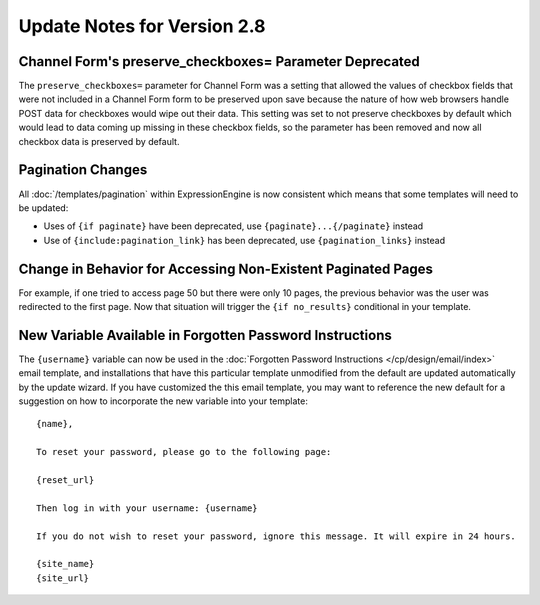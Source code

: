 Update Notes for Version 2.8
============================

Channel Form's preserve_checkboxes= Parameter Deprecated
--------------------------------------------------------

The ``preserve_checkboxes=`` parameter for Channel Form was a setting
that allowed the values of checkbox fields that were not included in a
Channel Form form to be preserved upon save because the nature of how
web browsers handle POST data for checkboxes would wipe out their data.
This setting was set to not preserve checkboxes by default which would
lead to data coming up missing in these checkbox fields, so the
parameter has been removed and now all checkbox data is preserved by
default.

Pagination Changes
------------------

All :doc:`/templates/pagination` within ExpressionEngine is now
consistent which means that some templates will need to be updated:

- Uses of ``{if paginate}`` have been deprecated, use
  ``{paginate}...{/paginate}`` instead
- Use of ``{include:pagination_link}`` has been deprecated, use
  ``{pagination_links}`` instead

Change in Behavior for Accessing Non-Existent Paginated Pages
-------------------------------------------------------------

For example, if one tried to access page 50 but there were only 10
pages, the previous behavior was the user was redirected to the first
page. Now that situation will trigger the ``{if no_results}``
conditional in your template.

New Variable Available in Forgotten Password Instructions
---------------------------------------------------------

The ``{username}`` variable can now be used in the :doc:`Forgotten
Password Instructions </cp/design/email/index>` email template,
and installations that have this particular template unmodified from the
default are updated automatically by the update wizard. If you have
customized the this email template, you may want to reference the new
default for a suggestion on how to incorporate the new variable into
your template::

  {name},

  To reset your password, please go to the following page:

  {reset_url}

  Then log in with your username: {username}

  If you do not wish to reset your password, ignore this message. It will expire in 24 hours.

  {site_name}
  {site_url}
